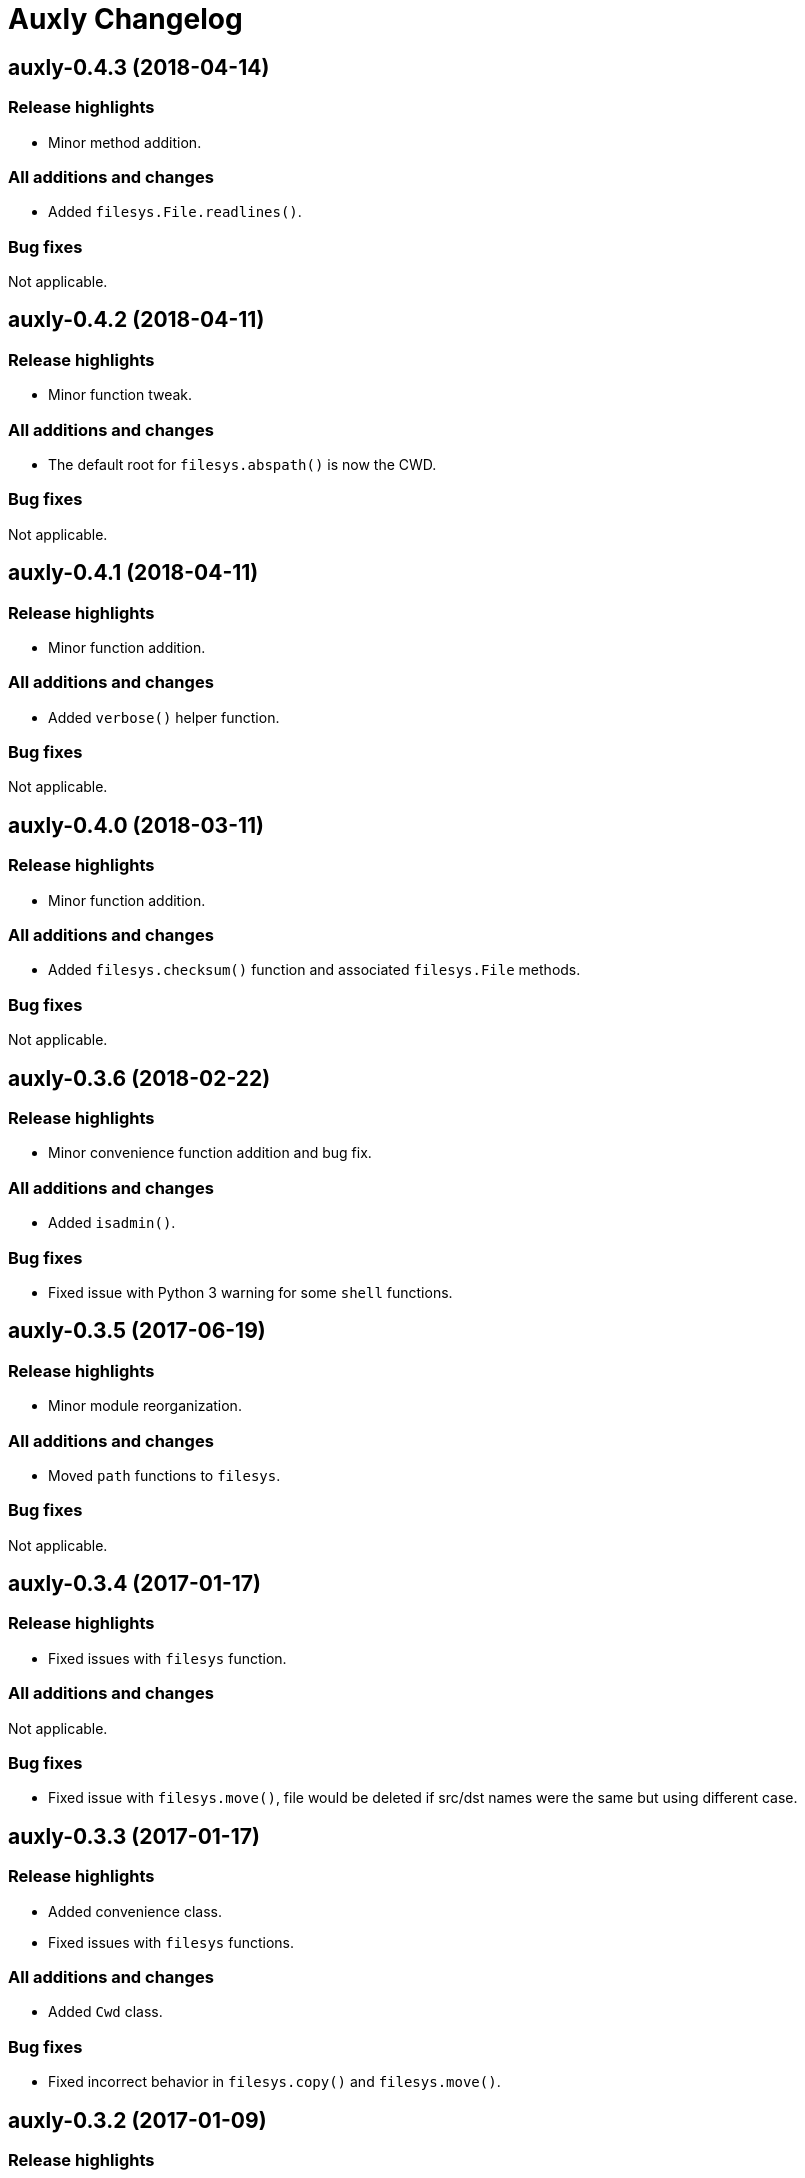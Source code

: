 = Auxly Changelog

== auxly-0.4.3 (2018-04-14)
=== Release highlights
  - Minor method addition.

=== All additions and changes
  - Added `filesys.File.readlines()`.

=== Bug fixes
Not applicable.

== auxly-0.4.2 (2018-04-11)
=== Release highlights
  - Minor function tweak.

=== All additions and changes
  - The default root for `filesys.abspath()` is now the CWD.

=== Bug fixes
Not applicable.

== auxly-0.4.1 (2018-04-11)
=== Release highlights
  - Minor function addition.

=== All additions and changes
  - Added `verbose()` helper function.

=== Bug fixes
Not applicable.

== auxly-0.4.0 (2018-03-11)
=== Release highlights
  - Minor function addition.

=== All additions and changes
  - Added `filesys.checksum()` function and associated `filesys.File` methods.

=== Bug fixes
Not applicable.

== auxly-0.3.6 (2018-02-22)
=== Release highlights
  - Minor convenience function addition and bug fix.

=== All additions and changes
  - Added `isadmin()`.

=== Bug fixes
  - Fixed issue with Python 3 warning for some `shell` functions.

== auxly-0.3.5 (2017-06-19)
=== Release highlights
  - Minor module reorganization.

=== All additions and changes
  - Moved `path` functions to `filesys`.

=== Bug fixes
Not applicable.

== auxly-0.3.4 (2017-01-17)
=== Release highlights
  - Fixed issues with `filesys` function.

=== All additions and changes
Not applicable.

=== Bug fixes
  - Fixed issue with `filesys.move()`, file would be deleted if src/dst names were the same but using different case.

== auxly-0.3.3 (2017-01-17)
=== Release highlights
  - Added convenience class.
  - Fixed issues with `filesys` functions.

=== All additions and changes
  - Added `Cwd` class.

=== Bug fixes
  - Fixed incorrect behavior in `filesys.copy()` and `filesys.move()`.

== auxly-0.3.2 (2017-01-09)
=== Release highlights
  - Added convenience class.

=== All additions and changes
  - Added `filesys.File` class.

=== Bug fixes
Not applicable.

== auxly-0.3.1 (2017-01-07)
=== Release highlights
  - Changed file system path convenience function/type to class.

=== All additions and changes
  - Changed `filesys.ParsedPath` to a class.
  - Removed `filesys.parsepath()`.

=== Bug fixes
Not applicable.

== auxly-0.3.0 (2017-01-07)
=== Release highlights
  - Bug fix and convenience function update.

=== All additions and changes
  - Added `filesys.parsepath()`.

=== Bug fixes
  - Fixed issue with `filesys.move()` which would result in file being deleted if src and dst are the same.

== auxly-0.2.0 (2016-12-28)
=== Release highlights
  - Improved support for Python 3.
  - Various updates to improve default function behavior.

=== All additions and changes
  - Updates to improve behavior of `move()`, `copy()`, `makedirs()` in `filesys`.
  - Added `stderr` functions to `shell`.

=== Bug fixes
  - Updates to fix freeze bug of `has()` in `shell` when run on Linux.

== auxly-0.1.0 (2016-07-18)
=== Release highlights
  - First release.

=== All additions and changes
Not applicable.

=== Bug fixes
Not applicable.
